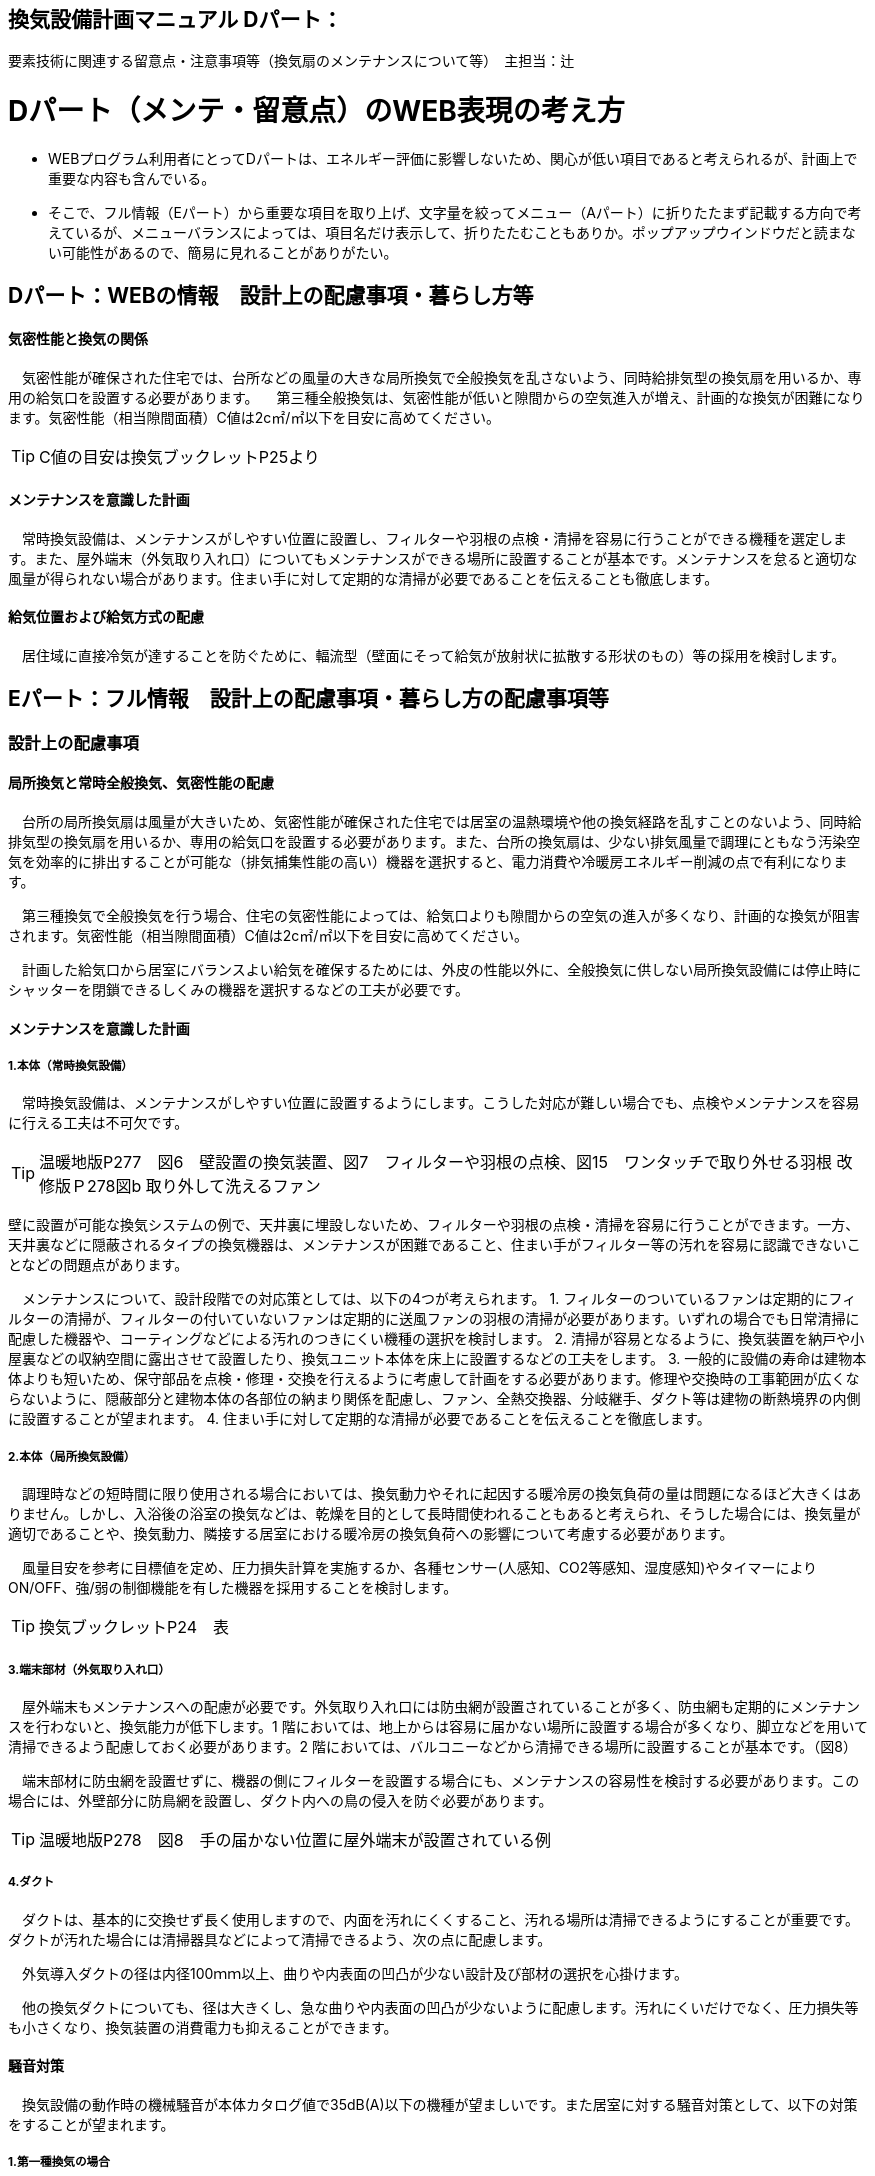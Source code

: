 
== 換気設備計画マニュアル Dパート：
要素技術に関連する留意点・注意事項等（換気扇のメンテナンスについて等）　主担当：辻

= Dパート（メンテ・留意点）のWEB表現の考え方

*** WEBプログラム利用者にとってDパートは、エネルギー評価に影響しないため、関心が低い項目であると考えられるが、計画上で重要な内容も含んでいる。
*** そこで、フル情報（Eパート）から重要な項目を取り上げ、文字量を絞ってメニュー（Aパート）に折りたたまず記載する方向で考えているが、メニューバランスによっては、項目名だけ表示して、折りたたむこともありか。ポップアップウインドウだと読まない可能性があるので、簡易に見れることがありがたい。


== Dパート：WEBの情報　設計上の配慮事項・暮らし方等

==== 気密性能と換気の関係
　気密性能が確保された住宅では、台所などの風量の大きな局所換気で全般換気を乱さないよう、同時給排気型の換気扇を用いるか、専用の給気口を設置する必要があります。
　第三種全般換気は、気密性能が低いと隙間からの空気進入が増え、計画的な換気が困難になります。気密性能（相当隙間面積）C値は2c㎡/㎡以下を目安に高めてください。
 
TIP: C値の目安は換気ブックレットP25より

==== メンテナンスを意識した計画
　常時換気設備は、メンテナンスがしやすい位置に設置し、フィルターや羽根の点検・清掃を容易に行うことができる機種を選定します。また、屋外端末（外気取り入れ口）についてもメンテナンスができる場所に設置することが基本です。メンテナンスを怠ると適切な風量が得られない場合があります。住まい手に対して定期的な清掃が必要であることを伝えることも徹底します。

==== 給気位置および給気方式の配慮
　居住域に直接冷気が達することを防ぐために、輻流型（壁面にそって給気が放射状に拡散する形状のもの）等の採用を検討します。




== Eパート：フル情報　設計上の配慮事項・暮らし方の配慮事項等

=== 設計上の配慮事項

==== 局所換気と常時全般換気、気密性能の配慮
　台所の局所換気扇は風量が大きいため、気密性能が確保された住宅では居室の温熱環境や他の換気経路を乱すことのないよう、同時給排気型の換気扇を用いるか、専用の給気口を設置する必要があります。また、台所の換気扇は、少ない排気風量で調理にともなう汚染空気を効率的に排出することが可能な（排気捕集性能の高い）機器を選択すると、電力消費や冷暖房エネルギー削減の点で有利になります。
 
　第三種換気で全般換気を行う場合、住宅の気密性能によっては、給気口よりも隙間からの空気の進入が多くなり、計画的な換気が阻害されます。気密性能（相当隙間面積）C値は2c㎡/㎡以下を目安に高めてください。
 
　計画した給気口から居室にバランスよい給気を確保するためには、外皮の性能以外に、全般換気に供しない局所換気設備には停止時にシャッターを閉鎖できるしくみの機器を選択するなどの工夫が必要です。

==== メンテナンスを意識した計画
===== 1.本体（常時換気設備）
 
　常時換気設備は、メンテナンスがしやすい位置に設置するようにします。こうした対応が難しい場合でも、点検やメンテナンスを容易に行える工夫は不可欠です。

TIP: 温暖地版P277　図6　壁設置の換気装置、図7　フィルターや羽根の点検、図15　ワンタッチで取り外せる羽根 改修版Ｐ278図b 取り外して洗えるファン

壁に設置が可能な換気システムの例で、天井裏に埋設しないため、フィルターや羽根の点検・清掃を容易に行うことができます。一方、天井裏などに隠蔽されるタイプの換気機器は、メンテナンスが困難であること、住まい手がフィルター等の汚れを容易に認識できないことなどの問題点があります。

　メンテナンスについて、設計段階での対応策としては、以下の4つが考えられます。
1. フィルターのついているファンは定期的にフィルターの清掃が、フィルターの付いていないファンは定期的に送風ファンの羽根の清掃が必要があります。いずれの場合でも日常清掃に配慮した機器や、コーティングなどによる汚れのつきにくい機種の選択を検討します。
2. 清掃が容易となるように、換気装置を納戸や小屋裏などの収納空間に露出させて設置したり、換気ユニット本体を床上に設置するなどの工夫をします。
3. 一般的に設備の寿命は建物本体よりも短いため、保守部品を点検・修理・交換を行えるように考慮して計画をする必要があります。修理や交換時の工事範囲が広くならないように、隠蔽部分と建物本体の各部位の納まり関係を配慮し、ファン、全熱交換器、分岐継手、ダクト等は建物の断熱境界の内側に設置することが望まれます。
4. 住まい手に対して定期的な清掃が必要であることを伝えることを徹底します。

===== 2.本体（局所換気設備）

　調理時などの短時間に限り使用される場合においては、換気動力やそれに起因する暖冷房の換気負荷の量は問題になるほど大きくはありません。しかし、入浴後の浴室の換気などは、乾燥を目的として長時間使われることもあると考えられ、そうした場合には、換気量が適切であることや、換気動力、隣接する居室における暖冷房の換気負荷への影響について考慮する必要があります。
 
　風量目安を参考に目標値を定め、圧力損失計算を実施するか、各種センサー(人感知、CO2等感知、湿度感知)やタイマーによりON/OFF、強/弱の制御機能を有した機器を採用することを検討します。

TIP: 換気ブックレットP24　表

===== 3.端末部材（外気取り入れ口）

　屋外端末もメンテナンスへの配慮が必要です。外気取り入れ口には防虫網が設置されていることが多く、防虫網も定期的にメンテナンスを行わないと、換気能力が低下します。1 階においては、地上からは容易に届かない場所に設置する場合が多くなり、脚立などを用いて清掃できるよう配慮しておく必要があります。2 階においては、バルコニーなどから清掃できる場所に設置することが基本です。（図8）

　端末部材に防虫網を設置せずに、機器の側にフィルターを設置する場合にも、メンテナンスの容易性を検討する必要があります。この場合には、外壁部分に防鳥網を設置し、ダクト内への鳥の侵入を防ぐ必要があります。

TIP: 温暖地版P278　図8　手の届かない位置に屋外端末が設置されている例

===== 4.ダクト

　ダクトは、基本的に交換せず長く使用しますので、内面を汚れにくくすること、汚れる場所は清掃できるようにすることが重要です。ダクトが汚れた場合には清掃器具などによって清掃できるよう、次の点に配慮します。
 
　外気導入ダクトの径は内径100ｍｍ以上、曲りや内表面の凹凸が少ない設計及び部材の選択を心掛けます。

　他の換気ダクトについても、径は大きくし、急な曲りや内表面の凹凸が少ないように配慮します。汚れにくいだけでなく、圧力損失等も小さくなり、換気装置の消費電力も抑えることができます。

==== 騒音対策
　換気設備の動作時の機械騒音が本体カタログ値で35dB(A)以下の機種が望ましいです。また居室に対する騒音対策として、以下の対策をすることが望まれます。

===== 1.第一種換気の場合

　各居室に配管される経路(給気・排気)に消音ダクトを採用するなどの消音対策をする。
 
===== 2.第三種または第二種換気の場合

　各居室に配管される経路(排気または給気)に消音ダクトを採用するなどの消音対策をし、かつ、自然給（排）気口に遮音対策をする。

==== 外部風などの影響への配慮

　壁付け式換気扇（パイプ用ファン）のうち、局所換気用に設計された機種には、電動式の気密シャッターが付属しているものがあります。気密シャッターは、換気停止時の隙間風対策として用意されていますが、開放している時間は電力消費が生じています。常時運転を想定する場合は、電動気密シャッターの付属していない機種を選択することにより、省エネルギーをはかることができます。ただし、冬期の換気風量低減のため、運転を停止させる場合も想定し、電動気密シャッター付属の機種を選ぶこともあります。
　年間を通じて外部風が強く、台風の到来も多い地域では、深型や耐外風タイプの屋外フードやダンパー付きの換気口（図9）を用いることで、強風が吹きつけたときでも、比較的安定した風量に制御することができます。また、海に面する地域で、とくに潮風の強い場所では、塩害対策の施された屋外端末部材を用いることで、錆の発生を抑えることができます。

TIP: 温暖地版P278　図9 外部風の影響を防ぐダンパー付きの換気口の例

==== 給気位置および給気方式の配慮

　居住域に直接冷気が達することを防ぐために、輻流型（壁面にそって給気が放射状に拡散する形状のもの）等の採用を検討します（図10）。
 
TIP: 温暖地版P278　図10　輻流型の給気口の例

==== 風量測定の方法と効果

　計画換気で最も重要なのは計画された換気量や換気性能が確実に得られることです。そのため、施工後に換気システムの風量を検証することは極めて重要です。
 
　換気システムの現場での風量測定には比較的入手が容易なフード付風量計が利用される例が多いです。フード付風量計は「フード」を有する風量測定器の呼称で、図11、図12 のように室内あるいは室外の換気システム端末部材（屋内吸込み端末や吹出し端末、屋外フードなど）に測定器を当てて、風量を測定するものです。
 
　風量測定は計画風量が得られていることの確認のみでなく、各端末部材における風量のバランス調整の際や、計画風量が得られていない場合の原因を推定するためにも有用です。各端末部材での測定を行うことで、風量が少ない端末の系統についての問題や、全体の風量が少ない場合における主ダクトやファンユニット本体についての問題を推定することができます。
　風量測定を行った結果、計画風量以上であった場合は、計画風量となるように調整することで、消費電力や換気負荷が低減され、より省エネ効果が得られます。また、風量確認結果及び対処について資料として残すことが望まれます。
 
TIP: 温暖地版P279　図11　風量測定器の構成の例、図12　風量測定器を用いた測定状況

=== 暮らし方の配慮事項
 
==== 日常清掃による効果

===== 1.壁付け式換気設備の汚れによる能力低下と対策

　2年間にわたり便所で使用した図13 の状態での風量は初期の75％程度でした。汚れが付着して換気能力が下がることは、換気量の低下に加え、エネルギーを無駄に消費していることになります。省エネルギーを実現するためには、常にメンテナンスを行い、初期に近い状態で運転することが必要となります。フィルターを設置した場合でも、メンテナンスを怠るとフィルターが目詰まりを起こし、計画された換気量が得られなくなります。
 
TIP: 温暖地版P280　図13　壁付け式換気扇の汚れ付着状態の例
 
図14 は、壁付け用換気扇のフィルターの掃除の様子です。吸込み口にフィルターが設けられている機器を選択することで、羽根の汚損や屋外フードの防虫網の目詰まりを低減し、風量低下を抑制することができます。フィルター面に付着した埃などを掃除機で吸い取るだけで完了します。また、フィルターが無い機種でも工具なしで羽根まで取り外すことができる機器など一般ユーザーが清掃などのメンテナンスが容易にできる機器を選択することで、長期間の性能を維持することが可能となります。

TIP: 温暖地版P280　図14　壁付け用換気扇のフィルターの掃除

　清掃等のメンテナンスがなかなか実施できない住まい手のためには、そもそも汚れが付きにくく、清掃の頻度が少なくてすむタイプを選択することができます。例えば、ファンの部分などに汚れが付きにくいコーティングを施し、汚れの付着を約5 分の1 程度まで低減したものがあります。図aは10 年後を想定したシロッコファンへの埃付着実験の結果比較です。左側はコーティングなしで羽部分に多量の埃が付着しています。右はコーティングありで、埃の付着が少なくなっています。
 
TIP: 改修版P278　図a　汚れが付きにくい加工をしたファン

===== 2.ダクト式換気設備の汚れと対策

　一般的にダクト式換気設備のメンテナンスは、居住者が行うフィルター清掃などの軽微なメンテナンスと、モーター交換やダクト清掃など専門業者が行う大がかりなメンテナンスがあります。例えば、市販されている多くのダクト式第一種熱交換型換気システムは、図16 のように換気ユニット内にフィルターや防虫対策用部材が設置されており、外気導入時に含まれる虫や埃、花粉などを除去する方法を採用しています。この方式の場合、清掃を怠ると図の様にフィルター全面に埃が滞積したり、防虫対策部材に虫が溜まり、目詰まりを起こしてしまい、計画した換気量が得られなくなりますので定期的なメンテナンスを行って下さい。（通常メンテナンスができない外部フードには防虫対策用網等を付けないで下さい。目詰まりをおこし計画した換気量が得られなくなります。）
 
　また、室内端末部材の近傍の給排気を阻害するような位置に家具などを置かないようにしてください。メンテナンスを怠るのと同様に、計画した換気量が得られなくなります。

TIP: 温暖地版P281　図16　ダクト式第一種熱交換型換気ユニットの構成と汚れ等の状況の例

　ダクト式換気設備における部材の点検や清掃の実施間隔は下記の表を参考にして下さい。
 
TIP: 換気ブックレットP29　表

==== 運転・制御上の注意事項

　冬期の換気については、躯体の隙間量に応じて自然換気量が見込めることから、機械換気設備の能力としては0.5回/hに相当する換気量を確保した上で、冬期においてはスイッチ等の切替えにより運用的に機械換気量を低減できることが、「シックハウス対策のための住宅の換気設備マニュアル（既出）」では記載されています。
　ただし、不用意に機械換気量を低減する事は、衛生的な室内空気環境の維持の点で好ましくなく、一般的な居住者がどのような場合に機械換気量を低減すれば良いかの判断をすることは、非常に困難だと思われます。（屋外温度と室内温度を換気設備の風路に備えられたセンサーで検知し、両温度に応じて機械換気風量を自動的に切替える自動制御を搭載した機械換気設備もあります。）
 
=== ライフサイクル計画

　設計図書にフィルター、防虫ネット、防鳥網、熱交換素子等の清掃方法を記載するとともに、換気設備の各部材の耐用期間や、劣化や故障が発生した場合における交換更新の手順を記載することが望まれます。

　常時全般換気設備は、室内空気の衛生的環境を最低限の風量で維持することを目的としているため、換気システムは24時間365日稼働します。そのため部材の点検や清掃間隔が比較的短い周期で設定されています。点検の結果にもよりますが、およそ以下のようなサイクルを目安に本体や部材の交換を検討してください。

 換気ユニット本体：15～30年
 ファン・モーター：5～10年
 フィルター：1～5年
 熱交換素子：5～10年
 防虫ネット：2～5年
